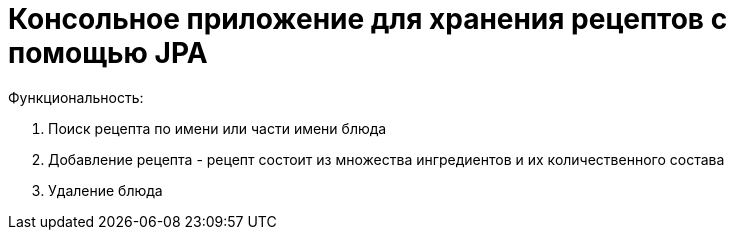 = Консольное приложение для хранения рецептов с помощью JPA

Функциональность:

1. Поиск рецепта по имени или части имени блюда

2. Добавление рецепта - рецепт состоит из множества ингредиентов и их количественного состава

3. Удаление блюда

